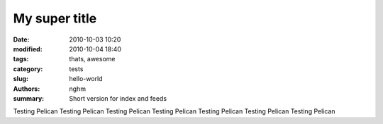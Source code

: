 My super title
##############

:date: 2010-10-03 10:20
:modified: 2010-10-04 18:40
:tags: thats, awesome
:category: tests
:slug: hello-world
:authors: nghm
:summary: Short version for index and feeds

Testing Pelican
Testing Pelican
Testing Pelican
Testing Pelican
Testing Pelican
Testing Pelican
Testing Pelican
